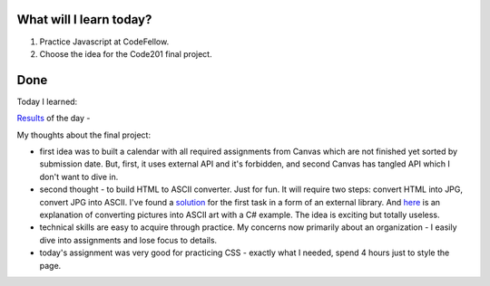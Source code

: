 .. title: Plan and done for August-09-2018
.. slug: plan-and-done-for-august-09-2018
.. date: 2018-08-09 10:17:31 UTC-07:00
.. tags: web-dev, JS, Code Fellows, Code201
.. category:
.. link:
.. description:
.. type: text

==============================
  What will I learn today?
==============================

#. Practice Javascript at CodeFellow.
#. Choose the idea for the Code201 final project.

==============================
  Done
==============================

Today I learned:

`Results <https://github.com/al1s/SalmonCookies/pull/22>`_ of the day - 

My thoughts about the final project: 

* first idea was to built a calendar with all required assignments from Canvas which are not finished yet sorted by submission date. But, first, it uses external API and it's forbidden, and second Canvas has tangled API which I don't want to dive in.

* second thought - to build HTML to ASCII converter. Just for fun. It will require two steps: convert HTML into JPG, convert JPG into ASCII. I've found a `solution <http://html2canvas.hertzen.com/>`_ for the first task in a form of an external library. And `here <https://www.codeproject.com/Articles/20435/Using-C-To-Generate-ASCII-Art-From-An-Image>`_ is an explanation of converting pictures into ASCII art with a C# example. The idea is exciting but totally useless.

* technical skills are easy to acquire through practice. My concerns now primarily about an organization - I easily dive into assignments and lose focus to details.

* today's assignment was very good for practicing CSS - exactly what I needed, spend 4 hours just to style the page. 
